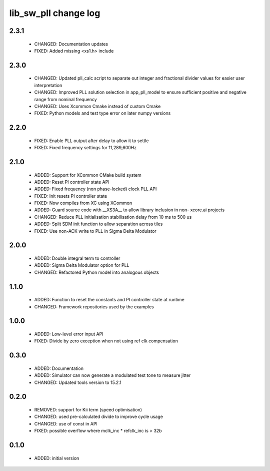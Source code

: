 lib_sw_pll change log
=====================

2.3.1
-----

  * CHANGED:   Documentation updates
  * FIXED:     Added missing <xs1.h> include

2.3.0
-----

  * CHANGED: Updated pll_calc script to separate out integer and fractional
    divider values for easier user interpretation
  * CHANGED: Improved PLL solution selection in app_pll_model to ensure
    sufficient positive and negative range from nominal frequency
  * CHANGED: Uses Xcommon Cmake instead of custom Cmake
  * FIXED: Python models and test type error on later numpy versions

2.2.0
-----

  * FIXED: Enable PLL output after delay to allow it to settle
  * FIXED: Fixed frequency settings for 11,289,600Hz

2.1.0
-----

  * ADDED: Support for XCommon CMake build system
  * ADDED: Reset PI controller state API
  * ADDED: Fixed frequency (non phase-locked) clock PLL API
  * FIXED: Init resets PI controller state
  * FIXED: Now compiles from XC using XCommon
  * ADDED: Guard source code with __XS3A__ to allow library inclusion in non-
    xcore.ai projects
  * CHANGED: Reduce PLL initialisation stabilisation delay from 10 ms to 500 us
  * ADDED: Split SDM init function to allow separation across tiles
  * FIXED: Use non-ACK write to PLL in Sigma Delta Modulator

2.0.0
-----

  * ADDED: Double integral term to controller
  * ADDED: Sigma Delta Modulator option for PLL
  * CHANGED: Refactored Python model into analogous objects

1.1.0
-----

  * ADDED: Function to reset the constants and PI controller state at runtime
  * CHANGED: Framework repositories used by the examples

1.0.0
-----

  * ADDED: Low-level error input API
  * FIXED: Divide by zero exception when not using ref clk compensation

0.3.0
-----

  * ADDED: Documentation
  * ADDED: Simulator can now generate a modulated test tone to measure jitter
  * CHANGED: Updated tools version to 15.2.1

0.2.0
-----

  * REMOVED: support for Kii term (speed optimisation)
  * CHANGED: used pre-calculated divide to improve cycle usage
  * CHANGED: use of const in API
  * FIXED: possible overflow where mclk_inc * refclk_inc is > 32b

0.1.0
-----

  * ADDED: initial version

